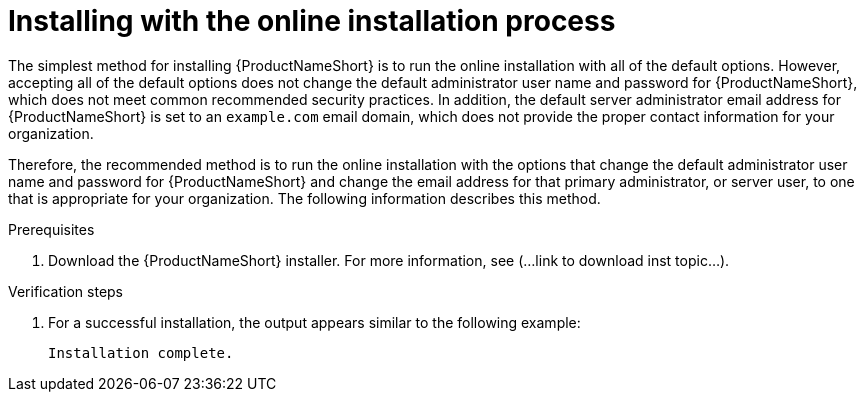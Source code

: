 // Module included in the following assemblies:
// assembly-installing-scripted-online-inst.adoc

[id="proc-installing-scripted-online-inst_{context}"]

= Installing with the online installation process

The simplest method for installing {ProductNameShort} is to run the online installation with all of the default options. However, accepting all of the default options does not change the default administrator user name and password for {ProductNameShort}, which does not meet common recommended security practices. In addition, the default server administrator email address for {ProductNameShort} is set to an `example.com` email domain, which does not provide the proper contact information for your organization.

Therefore, the recommended method is to run the online installation with the options that change the default administrator user name and password for {ProductNameShort} and change the email address for that primary administrator, or server user, to one that is appropriate for your organization. The following information describes this method.

.Prerequisites

. Download the {ProductNameShort} installer. For more information, see (...link to download inst topic...).

.Procedure

// do not change underscore coding for variables in commands
ifdef::discovery_install_guide[]
. Start the installation by entering the following command, where `_admin_` is the new administrator user name, `_qpcpassw0rd_` is the new password, and `_admin@example.com_` is the email address for the {ProductNameShort} server user:
+
[source,options="nowrap",subs="+quotes"]
----
# ****command****
----
endif::discovery_install_guide[]

ifdef::qpc_install_guide[]
. Start the installation by entering the following command, where `_admin_` is the new administrator user name, `_qpcpassw0rd_` is the new password, and `_admin@example.com_` is the email address for the {ProductNameShort} server user:
+
[source,options="nowrap",subs="+quotes"]
----
# qpc-tools install -e server_username=__admin__ -e server_password=__qpcpassw0rd__ -e server_user_email=__admin@example.com__
----
endif::qpc_install_guide[]


.Verification steps

. For a successful installation, the output appears similar to the following example:
+
----
Installation complete.
----

// ....link to a topic that contains the description about the default config when running this simple install?

// .Additional resources
// * A bulleted list of links to other material closely related to the contents of the procedure module.
// * Currently, modules cannot include xrefs, so you cannot include links to other content in your collection. If you need to link to another assembly, add the xref to the assembly that includes this module.

// Topics from AsciiDoc conversion that were used as source for this topic:
// ....
